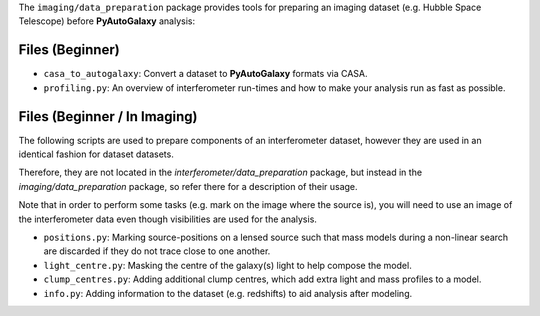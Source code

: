 The ``imaging/data_preparation`` package provides tools for preparing an imaging
dataset (e.g. Hubble Space Telescope) before **PyAutoGalaxy** analysis:

Files (Beginner)
----------------

- ``casa_to_autogalaxy``: Convert a dataset to **PyAutoGalaxy** formats via CASA.
- ``profiling.py``: An overview of interferometer run-times and how to make your analysis run as fast as possible.

Files (Beginner / In Imaging)
-----------------------------

The following scripts are used to prepare components of an interferometer dataset, however they are used in an
identical fashion for dataset datasets.

Therefore, they are not located in the `interferometer/data_preparation` package, but instead in the
`imaging/data_preparation` package, so refer there for a description of their usage.

Note that in order to perform some tasks (e.g. mark on the image where the source is), you will need to use an image
of the interferometer data even though visibilities are used for the analysis.

- ``positions.py``: Marking source-positions on a lensed source such that mass models during a non-linear search are discarded if they do not trace close to one another.
- ``light_centre.py``: Masking the centre of the galaxy(s) light to help compose the model.
- ``clump_centres.py``: Adding additional clump centres, which add extra light and mass profiles to a model.
- ``info.py``: Adding information to the dataset (e.g. redshifts) to aid analysis after modeling.
